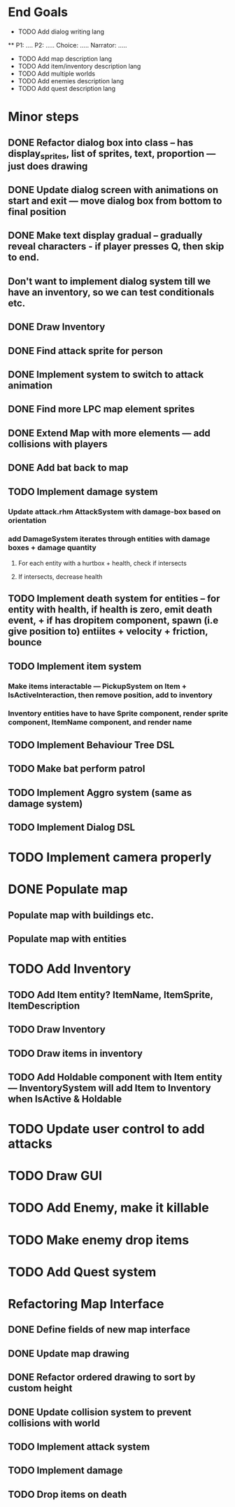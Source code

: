 * End Goals
 * TODO Add dialog writing lang
 ** P1: .... P2: ..... Choice: ..... Narrator: .....
 * TODO Add map description lang
 * TODO Add item/inventory description lang
 * TODO Add multiple worlds
 * TODO Add enemies description lang
 * TODO Add quest description lang
* Minor steps
** DONE Refactor dialog box into class -- has display_sprites, list of sprites, text, proportion --- just does drawing
CLOSED: [2023-05-11 Thu 04:53]
** DONE Update dialog screen with animations on start and exit --- move dialog box from bottom to final position
CLOSED: [2023-05-11 Thu 04:53]
** DONE Make text display gradual -- gradually reveal characters - if player presses Q, then skip to end.
CLOSED: [2023-05-11 Thu 04:53]
** Don't want to implement dialog system till we have an inventory, so we can test conditionals etc.
** DONE Draw Inventory
CLOSED: [2023-05-13 Sat 09:11]
** DONE Find attack sprite for person
CLOSED: [2023-05-17 Wed 09:40]
** DONE Implement system to switch to attack animation
CLOSED: [2023-05-17 Wed 09:40]
** DONE Find more LPC map element sprites  
CLOSED: [2023-05-13 Sat 10:08]
** DONE Extend Map with more elements --- add collisions with players 
CLOSED: [2023-05-17 Wed 09:40]
** DONE Add bat back to map
CLOSED: [2023-05-17 Wed 14:44]
** TODO Implement damage system
*** Update attack.rhm AttackSystem with damage-box based on orientation
*** add DamageSystem iterates through entities with damage boxes + damage quantity
**** For each entity with a hurtbox + health, check if intersects
**** If intersects, decrease health
** TODO Implement death system for entities -- for entity with health, if health is zero, emit death event, + if has dropitem component, spawn (i.e give position to) entiites + velocity + friction, bounce
** TODO Implement item system
*** Make items interactable --- PickupSystem on Item + IsActiveInteraction, then remove position, add to inventory
*** Inventory entities have to have Sprite component, render sprite component, ItemName component, and render name
** TODO Implement Behaviour Tree DSL
** TODO Make bat perform patrol
** TODO Implement Aggro system (same as damage system)
** TODO Implement Dialog DSL
* TODO Implement camera properly
* DONE Populate map 
CLOSED: [2023-05-17 Wed 14:37]
** Populate map with buildings etc.
** Populate map with entities
* TODO Add Inventory
** TODO Add Item entity? ItemName, ItemSprite, ItemDescription
** TODO Draw Inventory
** TODO Draw items in inventory
** TODO Add Holdable component with Item entity --- InventorySystem will add Item to Inventory when IsActive & Holdable
* TODO Update user control to add attacks
* TODO Draw GUI
* TODO Add Enemy, make it killable
* TODO Make enemy drop items
* TODO Add Quest system
* Refactoring Map Interface
** DONE Define fields of new map interface
CLOSED: [2023-05-14 Sun 10:36]
** DONE Update map drawing 
CLOSED: [2023-05-14 Sun 10:36]
** DONE Refactor ordered drawing to sort by custom height
CLOSED: [2023-05-14 Sun 10:40]
** DONE Update collision system to prevent collisions with world
CLOSED: [2023-05-14 Sun 11:42]
** TODO Implement attack system
** TODO Implement damage
** TODO Drop items on death


